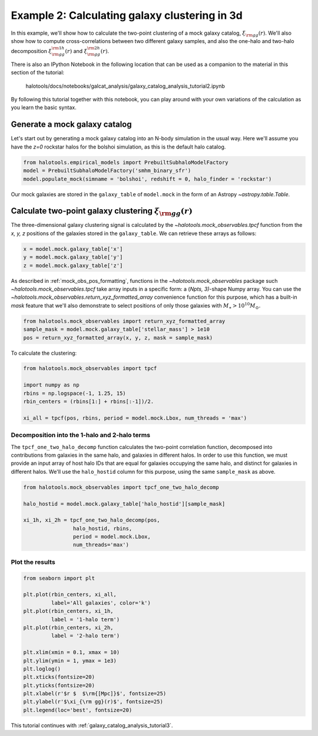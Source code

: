.. _galaxy_catalog_analysis_tutorial2:

Example 2: Calculating galaxy clustering in 3d
================================================

In this example, we'll show how to calculate the two-point clustering 
of a mock galaxy catalog, :math:`\xi_{\rm gg}(r)`. 
We'll also show how to compute cross-correlations between two different 
galaxy samples, and also the one-halo and two-halo decomposition 
:math:`\xi^{\rm 1h}_{\rm gg}(r)` and :math:`\xi^{\rm 2h}_{\rm gg}(r)`. 

There is also an IPython Notebook in the following location that can be 
used as a companion to the material in this section of the tutorial:


    halotools/docs/notebooks/galcat_analysis/galaxy_catalog_analysis_tutorial2.ipynb

By following this tutorial together with this notebook, 
you can play around with your own variations of the calculation 
as you learn the basic syntax. 

Generate a mock galaxy catalog 
---------------------------------
Let's start out by generating a mock galaxy catalog into an N-body
simulation in the usual way. Here we'll assume you have the *z=0*
rockstar halos for the bolshoi simulation, as this is the
default halo catalog. 

.. code:: python

    from halotools.empirical_models import PrebuiltSubhaloModelFactory
    model = PrebuiltSubhaloModelFactory('smhm_binary_sfr')
    model.populate_mock(simname = 'bolshoi', redshift = 0, halo_finder = 'rockstar')

Our mock galaxies are stored in the ``galaxy_table`` of ``model.mock``
in the form of an Astropy `~astropy.table.Table`.

Calculate two-point galaxy clustering :math:`\xi_{\rm gg}(r)`
-------------------------------------------------------------
The three-dimensional galaxy clustering signal is calculated by 
the `~halotools.mock_observables.tpcf` function from  
the *x, y, z* positions of the galaxies stored in the ``galaxy_table``. 
We can retrieve these arrays as follows:

.. code:: python

    x = model.mock.galaxy_table['x']
    y = model.mock.galaxy_table['y']
    z = model.mock.galaxy_table['z']

As described in :ref:`mock_obs_pos_formatting`, 
functions in the `~halotools.mock_observables` package 
such `~halotools.mock_observables.tpcf` take array inputs in a 
specific form: a (*Npts, 3)*-shape Numpy array. You can use the 
`~halotools.mock_observables.return_xyz_formatted_array` convenience 
function for this purpose, which has a built-in *mask* feature 
that we'll also demonstrate to select positions of only those 
galaxies with :math:`M_{\ast}>10^{10}M_{\odot}.`

.. code:: python

    from halotools.mock_observables import return_xyz_formatted_array
    sample_mask = model.mock.galaxy_table['stellar_mass'] > 1e10
    pos = return_xyz_formatted_array(x, y, z, mask = sample_mask)

To calculate the clustering:

.. code:: python

    from halotools.mock_observables import tpcf

    import numpy as np
    rbins = np.logspace(-1, 1.25, 15)
    rbin_centers = (rbins[1:] + rbins[:-1])/2.

    xi_all = tpcf(pos, rbins, period = model.mock.Lbox, num_threads = 'max')

Decomposition into the 1-halo and 2-halo terms
~~~~~~~~~~~~~~~~~~~~~~~~~~~~~~~~~~~~~~~~~~~~~~~~

The ``tpcf_one_two_halo_decomp`` function calculates the two-point
correlation function, decomposed into contributions from galaxies in the
same halo, and galaxies in different halos. In order to use this
function, we must provide an input array of host halo IDs that are equal
for galaxies occupying the same halo, and distinct for galaxies in
different halos. We'll use the ``halo_hostid`` column for this purpose,
using the same ``sample_mask`` as above. 

.. code:: python

    from halotools.mock_observables import tpcf_one_two_halo_decomp

    halo_hostid = model.mock.galaxy_table['halo_hostid'][sample_mask]

    xi_1h, xi_2h = tpcf_one_two_halo_decomp(pos,
                    halo_hostid, rbins, 
                    period = model.mock.Lbox, 
                    num_threads='max')

Plot the results
~~~~~~~~~~~~~~~~

.. code:: python

    from seaborn import plt

    plt.plot(rbin_centers, xi_all, 
             label='All galaxies', color='k')
    plt.plot(rbin_centers, xi_1h, 
             label = '1-halo term')
    plt.plot(rbin_centers, xi_2h, 
             label = '2-halo term')

    plt.xlim(xmin = 0.1, xmax = 10)
    plt.ylim(ymin = 1, ymax = 1e3)
    plt.loglog()
    plt.xticks(fontsize=20)
    plt.yticks(fontsize=20)
    plt.xlabel(r'$r $  $\rm{[Mpc]}$', fontsize=25)
    plt.ylabel(r'$\xi_{\rm gg}(r)$', fontsize=25)
    plt.legend(loc='best', fontsize=20)


.. image:: one_two_halo_clustering.png


This tutorial continues with :ref:`galaxy_catalog_analysis_tutorial3`. 











